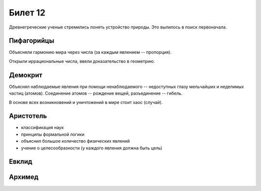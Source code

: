 ========
Билет 12
========

Древнегреческие ученые стремились понять устройство природы. Это вылилось в
поиск первоначала.

Пифагорийцы
===========

Объясняли гармонию мира через числа (за каждым явлением -- пропорция).

Открыли иррациональные числа, ввели доказательство в геометрию.

Демокрит
========

Объяснял наблюдаемые явления при помощи ненаблюдаемого -- недоступных глазу
мельчайших и неделимых частиц (атомов). Соединение атомов -- рождение вещей,
разъединение -- гибель.

В основе всех возникновений и уничтожений в мире стоит хаос (случай).

Аристотель
==========

- классификация наук
- принципы формальной логики
- объяснил большое количество физических явлений
- учение о целесообразности (у каждого явления должна быть цель)

Евклид
======

Архимед
=======
